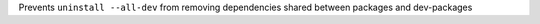 Prevents ``uninstall --all-dev`` from removing dependencies shared between packages and dev-packages

